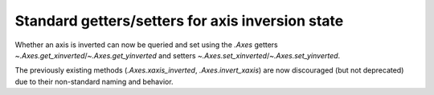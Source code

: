 Standard getters/setters for axis inversion state
~~~~~~~~~~~~~~~~~~~~~~~~~~~~~~~~~~~~~~~~~~~~~~~~~
Whether an axis is inverted can now be queried and set using the `.Axes` getters
`~.Axes.get_xinverted`/`~.Axes.get_yinverted` and setters
`~.Axes.set_xinverted`/`~.Axes.set_yinverted`.

The previously existing methods (`.Axes.xaxis_inverted`, `.Axes.invert_xaxis`)
are now discouraged (but not deprecated) due to their non-standard naming and
behavior.
